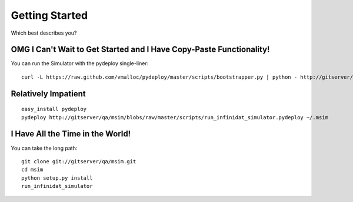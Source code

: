 Getting Started
---------------

Which best describes you?

OMG I Can't Wait to Get Started and I Have Copy-Paste Functionality!
====================================================================

You can run the Simulator with the pydeploy single-liner::

  curl -L https://raw.github.com/vmalloc/pydeploy/master/scripts/bootstrapper.py | python - http://gitserver/qa/msim/blobs/raw/master/scripts/run_infinidat_simulator.pydeploy ~/.msim

Relatively Impatient
====================

::

  easy_install pydeploy
  pydeploy http://gitserver/qa/msim/blobs/raw/master/scripts/run_infinidat_simulator.pydeploy ~/.msim
  

I Have All the Time in the World!
=================================

You can take the long path::

  git clone git://gitserver/qa/msim.git
  cd msim
  python setup.py install
  run_infinidat_simulator

